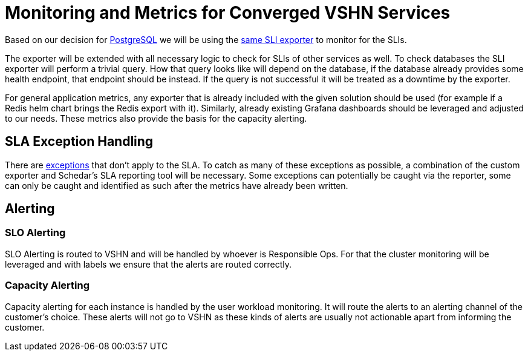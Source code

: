 = Monitoring and Metrics for Converged VSHN Services

Based on our decision for link:/app-catalog/explanations/decisions/postgres-monitoring.html[PostgreSQL] we will be using the https://github.com/vshn/appcat/tree/master/pkg/sliexporter[same SLI exporter] to monitor for the SLIs.

The exporter will be extended with all necessary logic to check for SLIs of other services as well.
To check databases the SLI exporter will perform a trivial query.
How that query looks like will depend on the database, if the database already provides some health endpoint, that endpoint should be instead.
If the query is not successful it will be treated as a downtime by the exporter.

For general application metrics, any exporter that is already included with the given solution should be used (for example if a Redis helm chart brings the Redis export with it).
Similarly, already existing Grafana dashboards should be leveraged and adjusted to our needs.
These metrics also provide the basis for the capacity alerting.

== SLA Exception Handling

There are https://products.vshn.ch/service_levels.html#_exceptions_to_availability_guarantee[exceptions] that don't apply to the SLA.
To catch as many of these exceptions as possible, a combination of the custom exporter and Schedar's SLA reporting tool will be necessary.
Some exceptions can potentially be caught via the reporter, some can only be caught and identified as such after the metrics have already been written.

== Alerting

=== SLO Alerting

SLO Alerting is routed to VSHN and will be handled by whoever is Responsible Ops.
For that the cluster monitoring will be leveraged and with labels we ensure that the alerts are routed correctly.

=== Capacity Alerting

Capacity alerting for each instance is handled by the user workload monitoring.
It will route the alerts to an alerting channel of the customer's choice.
These alerts will not go to VSHN as these kinds of alerts are usually not actionable apart from informing the customer.
